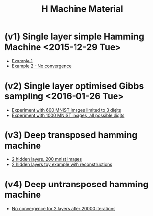 #+TITLE: H Machine Material
* (v1) Single layer simple Hamming Machine <2015-12-29 Tue>
- [[http://tammor.github.io/content/hamming_bigger.gif][Example 1]]
- [[http://tammor.github.io/content/hamming_no_convergence.gif][Example 2 - No convergence]]
* (v2) Single layer optimised Gibbs sampling <2016-01-26 Tue>
- [[file:v2/reportv2.html][Experiment with 600 MNIST images limited to 3 digits]]
- [[file:v3/reportv3.html][Experiment with 1000 MNIST images, all possible digits]]
* (v3) Deep transposed hamming machine 
- [[file:v4/reportv4.html][2 hidden layers, 200 mnist images]]
- [[file:v5/report_v5.html][2 hidden layers toy example with reconstructions]]
* (v4) Deep untransposed hamming machine
- [[file:v6/report_v5.html][No convergence for 2 layers after 20000 iterations]]
